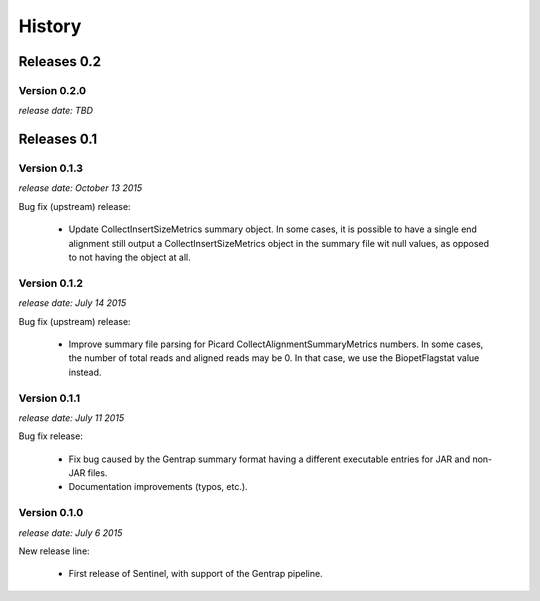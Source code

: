 History
=======


Releases 0.2
------------

Version 0.2.0
^^^^^^^^^^^^^

`release date: TBD`


Releases 0.1
------------

Version 0.1.3
^^^^^^^^^^^^^

`release date: October 13 2015`

Bug fix (upstream) release:

    * Update CollectInsertSizeMetrics summary object. In some cases, it is
      possible to have a single end alignment still output a
      CollectInsertSizeMetrics object in the summary file wit null values,
      as opposed to not having the object at all.


Version 0.1.2
^^^^^^^^^^^^^

`release date: July 14 2015`

Bug fix (upstream) release:

    * Improve summary file parsing for Picard CollectAlignmentSummaryMetrics
      numbers. In some cases, the number of total reads and aligned reads
      may be 0. In that case, we use the BiopetFlagstat value instead.


Version 0.1.1
^^^^^^^^^^^^^

`release date: July 11 2015`

Bug fix release:

    * Fix bug caused by the Gentrap summary format having a different
      executable entries for JAR and non-JAR files.

    * Documentation improvements (typos, etc.).

Version 0.1.0
^^^^^^^^^^^^^

`release date: July 6 2015`

New release line:

    * First release of Sentinel, with support of the Gentrap pipeline.
